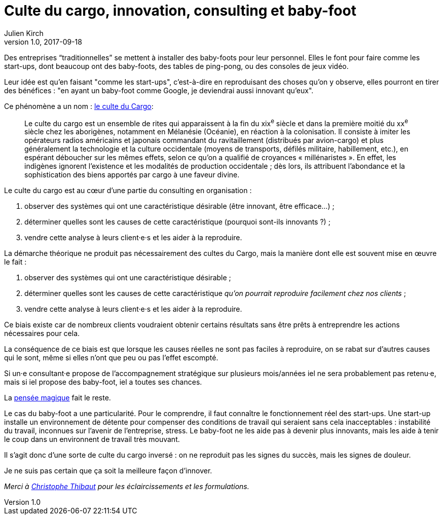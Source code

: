 = Culte du cargo, innovation, consulting et baby-foot
Julien Kirch
v1.0, 2017-09-18
:article_lang: fr
:article_image: babyfoot.jpg
:article_description: « Les choses devraient être faites aussi simples que possible, mais pas simplistes »

Des entreprises "`traditionnelles`" se mettent à installer des baby-foots pour leur personnel.
Elles le font pour faire comme les start-ups, dont beaucoup ont des baby-foots, des tables de ping-pong, ou des consoles de jeux vidéo.

Leur idée est qu'en faisant "comme les start-ups", c'est-à-dire en reproduisant des choses qu'on y observe, elles pourront en tirer des bénéfices{nbsp}: "en ayant un baby-foot comme Google, je deviendrai aussi innovant qu'eux".

Ce phénomène a un nom{nbsp}: link:https://fr.wikipedia.org/wiki/Culte_du_cargo[le culte du Cargo]:

[quote]
____
Le culte du cargo est un ensemble de rites qui apparaissent à la fin du xix^e^ siècle et dans la première moitié du xx^e^ siècle chez les aborigènes, notamment en Mélanésie (Océanie), en réaction à la colonisation. Il consiste à imiter les opérateurs radios américains et japonais commandant du ravitaillement (distribués par avion-cargo) et plus généralement la technologie et la culture occidentale (moyens de transports, défilés militaire, habillement, etc.), en espérant déboucher sur les mêmes effets, selon ce qu'on a qualifié de croyances « millénaristes ». En effet, les indigènes ignorent l'existence et les modalités de production occidentale{nbsp}; dès lors, ils attribuent l'abondance et la sophistication des biens apportés par cargo à une faveur divine.
____

Le culte du cargo est au cœur d'une partie du consulting en organisation{nbsp}: 

. observer des systèmes qui ont une caractéristique désirable (être innovant, être efficace…){nbsp};
. déterminer quelles sont les causes de cette caractéristique (pourquoi sont-ils innovants{nbsp}?){nbsp};
. vendre cette analyse à leurs client·e·s et les aider à la reproduire.

La démarche théorique ne produit pas nécessairement des cultes du Cargo, mais la manière dont elle est souvent  mise en œuvre le fait{nbsp}:

. observer des systèmes qui ont une caractéristique désirable{nbsp};
. déterminer quelles sont les causes de cette caractéristique _qu'on pourrait reproduire facilement chez nos clients_{nbsp};
. vendre cette analyse à leurs client·e·s et les aider à la reproduire.

Ce biais existe car de nombreux clients voudraient obtenir certains résultats sans être prêts à entreprendre les actions nécessaires pour cela.

La conséquence de ce biais est que lorsque les causes réelles ne sont pas faciles à reproduire, on se rabat sur d'autres causes qui le sont, même si elles n'ont que peu ou pas l'effet escompté.

Si un·e consultant·e propose de l'accompagnement stratégique sur plusieurs mois/années iel ne sera probablement pas retenu·e, mais si iel propose des baby-foot, iel a toutes ses chances.

La link:https://fr.wikipedia.org/wiki/Pensée_magique[pensée magique] fait le reste.

Le cas du baby-foot a une particularité.
Pour le comprendre, il faut connaître le fonctionnement réel des start-ups.
Une start-up installe un environnement de détente pour compenser des conditions de travail qui seraient sans cela inacceptables{nbsp}: instabilité du travail, inconnues sur l'avenir de l'entreprise, stress.
Le baby-foot ne les aide pas à devenir plus innovants, mais les aide à tenir le coup dans un environnent de travail très mouvant.

Il s'agit donc d'une sorte de culte du cargo inversé{nbsp}: on ne reproduit pas les signes du succès, mais les signes de douleur.

Je ne suis pas certain que ça soit la meilleure façon d'innover.

_Merci à link:https://twitter.com/ToF[Christophe Thibaut] pour les éclaircissements et les formulations._
